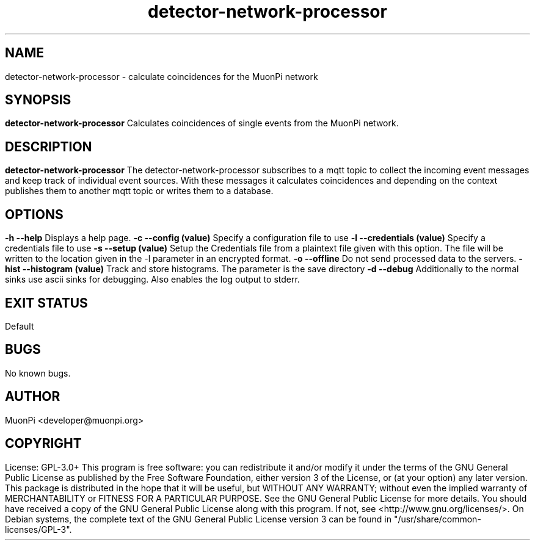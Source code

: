 .\" manpage for detector-network-processor
.\" Contact developer@muonpi.org to correct errors or typos
.TH "detector-network-processor" "1" "@PROJECT_DATE_STRING@" "v @PROJECT_VERSION_MAJOR@.@PROJECT_VERSION_MINOR@.@PROJECT_VERSION_PATCH@" "detector-network-processor manpage"
.SH "NAME"
detector-network-processor - calculate coincidences for the MuonPi network
.SH "SYNOPSIS"
.B detector-network-processor
.br
Calculates coincidences of single events from the MuonPi network.
.SH "DESCRIPTION"
.B detector-network-processor
The detector-network-processor subscribes to a mqtt topic to collect the incoming event messages and keep
track of individual event sources.
With these messages it calculates coincidences and depending on the context
publishes them to another mqtt topic or writes them to a database.
.SH "OPTIONS"
.TP
\fB-h	--help\fP
Displays a help page.
.TP
\fB-c	--config (value)\fP
Specify a configuration file to use
.TP
\fB-l	--credentials (value)\fP
Specify a credentials file to use
.TP
\fB-s	--setup (value)\fP
Setup the Credentials file from a plaintext file given with this option. The file will be written to the location given in the -l parameter in an encrypted format.
.TP
\fB-o	--offline\fP
Do not send processed data to the servers.
.TP
\fB-hist	--histogram (value)\fP
Track and store histograms. The parameter is the save directory
.TP
\fB-d	--debug\fP
Additionally to the normal sinks use ascii sinks for debugging. Also enables the log output to stderr.
.SH "EXIT STATUS"
Default
.SH "BUGS"
No known bugs.
.SH "AUTHOR"
MuonPi <developer@muonpi.org>
.SH "COPYRIGHT"
License: GPL-3.0+
.PP
This program is free software: you can redistribute it and/or modify
it under the terms of the GNU General Public License as published by
the Free Software Foundation, either version 3 of the License, or
(at your option) any later version.
.PP
This package is distributed in the hope that it will be useful,
but WITHOUT ANY WARRANTY; without even the implied warranty of
MERCHANTABILITY or FITNESS FOR A PARTICULAR PURPOSE.  See the
GNU General Public License for more details.
.PP
You should have received a copy of the GNU General Public License
along with this program. If not, see <http://www.gnu.org/licenses/>.
.PP
On Debian systems, the complete text of the GNU General
Public License version 3 can be found in "/usr/share/common-licenses/GPL-3".
